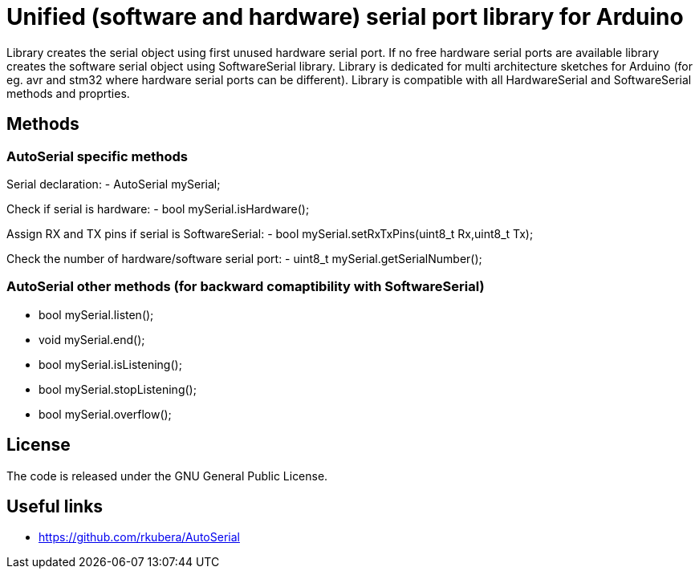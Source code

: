 = Unified (software and hardware) serial port library for Arduino =

Library creates the serial object using first unused hardware serial port. If no free hardware serial ports are available library creates the software serial object using SoftwareSerial library.
Library is dedicated for multi architecture sketches for Arduino (for eg. avr and stm32 where hardware serial ports can be different).
Library is compatible with all HardwareSerial and SoftwareSerial methods and proprties.

== Methods ==
=== AutoSerial specific methods ===
Serial declaration:
- AutoSerial mySerial;

Check if serial is hardware:
- bool mySerial.isHardware();

Assign RX and TX pins if serial is SoftwareSerial:
- bool mySerial.setRxTxPins(uint8_t Rx,uint8_t Tx);

Check the number of hardware/software serial port:
- uint8_t mySerial.getSerialNumber();

=== AutoSerial other methods (for backward comaptibility with SoftwareSerial) ===
- bool mySerial.listen();
- void mySerial.end();
- bool mySerial.isListening();
- bool mySerial.stopListening();
- bool mySerial.overflow();

== License ==
The code is released under the GNU General Public License.

== Useful links ==
- https://github.com/rkubera/AutoSerial